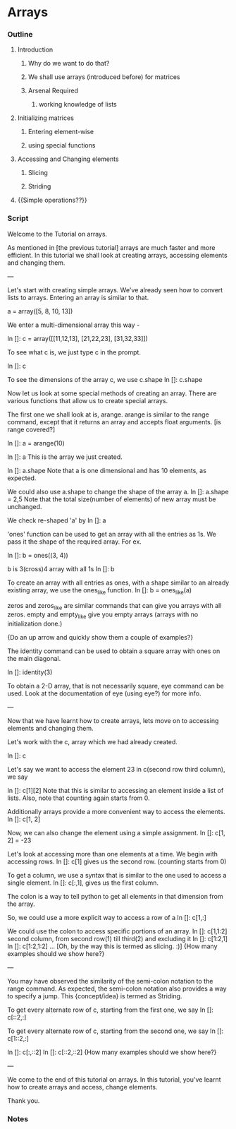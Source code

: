 * Arrays
*** Outline
***** Introduction
******* Why do we want to do that?
******* We shall use arrays (introduced before) for matrices
******* Arsenal Required
********* working knowledge of lists
***** Initializing matrices
******* Entering element-wise
******* using special functions
***** Accessing and Changing elements
******* Slicing
******* Striding
***** {{Simple operations??}}
*** Script
    Welcome to the Tutorial on arrays. 

    As mentioned in [the previous tutorial] arrays are much faster and
    more efficient. In this tutorial we shall look at creating arrays,
    accessing elements and changing them. 

    ---

    Let's start with creating simple arrays. We've already seen how to
    convert lists to arrays. Entering an array is similar to that. 

    a = array([5, 8, 10, 13])
    
    We enter a multi-dimensional array this way -
    
    In []: c = array([[11,12,13],
                      [21,22,23],
                      [31,32,33]])

    To see what c is, we just type c in the prompt. 
		      
    In []: c

    To see the dimensions of the array c, we use c.shape
    In []: c.shape 

    Now let us look at some special methods of creating an
    array. There are various functions that allow us to create special
    arrays. 

    The first one we shall look at is, arange. arange is similar to
    the range command, except that it returns an array and accepts
    float arguments. [is range covered?]
    
    In []: a = arange(10)
    
    In []: a
    This is the array we just created. 
    
    In []: a.shape
    Note that a is one dimensional and has 10 elements, as expected. 

    We could also use a.shape to change the shape of the array a. 
    In []: a.shape = 2,5
    Note that the total size(number of elements) of new array must 
    be unchanged. 

    We check re-shaped 'a' by
    In []: a

    'ones' function can be used to get an array with all the entries as
    1s. We pass it the shape of the required array. For ex. 
    
    In []: b = ones((3, 4))

    b is 3(cross)4 array with all 1s
    In []: b 

    To create an array with all entries as ones, with a shape similar to
    an already existing array, we use the ones_like function.
    In []: b = ones_like(a)

    zeros and zeros_like are similar commands that can give you arrays
    with all zeros. empty and empty_like give you empty arrays (arrays
    with no initialization done.)

    {Do an up arrow and quickly show them a couple of examples?}

    The identity command can be used to obtain a square array with
    ones on the main diagonal. 
    
    In []: identity(3)

    To obtain a 2-D array, that is not necessarily square, eye command
    can be used. Look at the documentation of eye (using eye?) for
    more info. 

    ---
    
    Now that we have learnt how to create arrays, lets move on to
    accessing elements and changing them. 
    
    Let's work with the c, array which we had already created. 

    In []: c 

    Let's say we want to access the element 23 in c(second row 
    third column), we say

    In []: c[1][2]
    Note that this is similar to accessing an element inside a list of
    lists. Also, note that counting again starts from 0. 
    
    Additionally arrays provide a more convenient way to access the 
    elements. 
    In []: c[1, 2]
    
    Now, we can also change the element using a simple assignment. 
    In []: c[1, 2] = -23

    Let's look at accessing more than one elements at a time. We begin
    with accessing rows. 
    In []: c[1] gives us the second row. (counting starts from 0)

    To get a column, we use a syntax that is similar to the one used
    to access a single element. 
    In []: c[:,1], gives us the first column. 
    
    The colon is a way to tell python to get all elements in that
    dimension from the array. 

    So, we could use a more explicit way to access a row of a
    In []: c[1,:]
    
    We could use the colon to access specific portions of an array. 
    In []: c[1,1:2]
    second column, from second row(1) till third(2) and excluding it
    In []: c[1:2,1]
    In []: c[1:2,1:2]
    ...
    [Oh, by the way this is termed as slicing. :)]
    {How many examples should we show here?}

    --- 
    
    You may have observed the similarity of the semi-colon notation to
    the range command. As expected, the semi-colon notation also
    provides a way to specify a jump. This {concept/idea} is termed as
    Striding. 

    To get every alternate row of c, starting from the first one, we say
    In []: c[::2,:]

    To get every alternate row of c, starting from the second one, we
    say
    In []: c[1::2,:]


    In []: c[:,::2]
    In []: c[::2,::2]
    {How many examples should we show here?}

    ---

    We come to the end of this tutorial on arrays. In this tutorial,
    you've learnt how to create arrays and access, change elements. 

    Thank you. 

*** Notes

